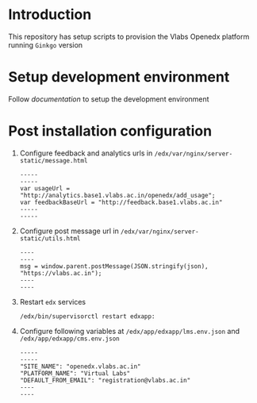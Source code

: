 * Introduction
  This repository has setup scripts to provision the Vlabs
  Openedx platform running =Ginkgo= version
* Setup development environment
  Follow [[src/deployment/index.org][documentation]] to setup the development environment
* Post installation configuration
  1. Configure feedback and analytics urls in
     =/edx/var/nginx/server-static/message.html=
     #+BEGIN_EXAMPLE
     -----
     -----
     var usageUrl = "http://analytics.base1.vlabs.ac.in/openedx/add_usage";
     var feedbackBaseUrl = "http://feedback.base1.vlabs.ac.in"
     -----
     -----
     #+END_EXAMPLE

  2. Configure post message url in
     =/edx/var/nginx/server-static/utils.html=
     #+BEGIN_EXAMPLE
     ----
     ----
     msg = window.parent.postMessage(JSON.stringify(json), "https://vlabs.ac.in");     
     ----
     ----
     #+END_EXAMPLE

  3. Restart =edx= services
     #+BEGIN_EXAMPLE
     /edx/bin/supervisorctl restart edxapp:
     #+END_EXAMPLE

  4. Configure following variables at
     =/edx/app/edxapp/lms.env.json= and
     =/edx/app/edxapp/cms.env.json=
     #+BEGIN_EXAMPLE
     -----
     -----
     "SITE_NAME": "openedx.vlabs.ac.in"
     "PLATFORM_NAME": "Virtual Labs"
     "DEFAULT_FROM_EMAIL": "registration@vlabs.ac.in"
     ----
     ----
     #+END_EXAMPLE


     
